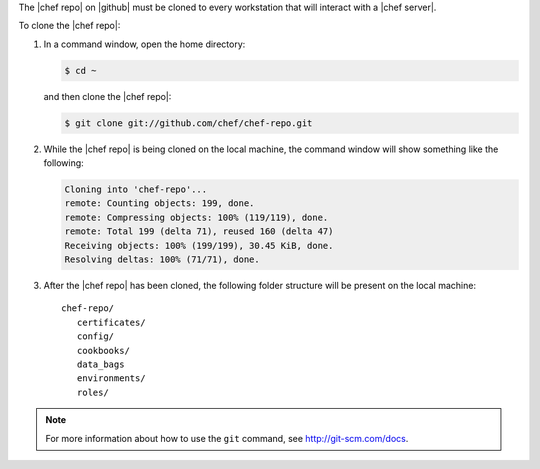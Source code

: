 .. The contents of this file are included in multiple topics.
.. This file should not be changed in a way that hinders its ability to appear in multiple documentation sets. 

The |chef repo| on |github| must be cloned to every workstation that will interact with a |chef server|.

To clone the |chef repo|:

#. In a command window, open the home directory:

   .. code-block:: bash

      $ cd ~

   and then clone the |chef repo|:

   .. code-block:: bash

      $ git clone git://github.com/chef/chef-repo.git

#. While the |chef repo| is being cloned on the local machine, the command window will show something like the following:

   .. code-block:: bash

      Cloning into 'chef-repo'...
      remote: Counting objects: 199, done.
      remote: Compressing objects: 100% (119/119), done.
      remote: Total 199 (delta 71), reused 160 (delta 47)
      Receiving objects: 100% (199/199), 30.45 KiB, done.
      Resolving deltas: 100% (71/71), done.

#. After the |chef repo| has been cloned, the following folder structure will be present on the local machine::

      chef-repo/
         certificates/
         config/
         cookbooks/
         data_bags
         environments/
         roles/

.. note:: For more information about how to use the ``git`` command, see http://git-scm.com/docs.
